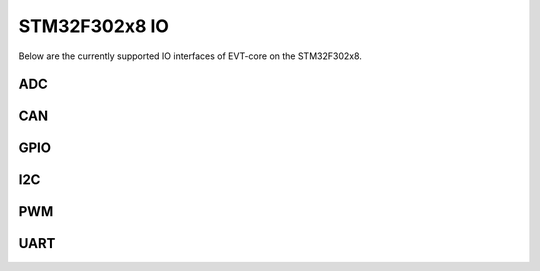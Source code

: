 ==============
STM32F302x8 IO
==============

Below are the currently supported IO interfaces of EVT-core on the STM32F302x8.


ADC
===

.. doxygenclass:: EVT::core::IO::ADCf302x8
   :members:

CAN
===

.. doxygenclass:: EVT::core::IO::CANf302x8
   :members:

GPIO
====

.. doxygenclass:: EVT::core::IO::GPIOf302x8
   :members:

I2C
===

.. doxygenclass:: EVT::core::IO::I2Cf302x8
   :members:

PWM
===

.. doxygenclass:: EVT::core::IO::PWMf302x8
   :members:

UART
====

.. doxygenclass:: EVT::core::IO::UARTf302x8
   :members:

